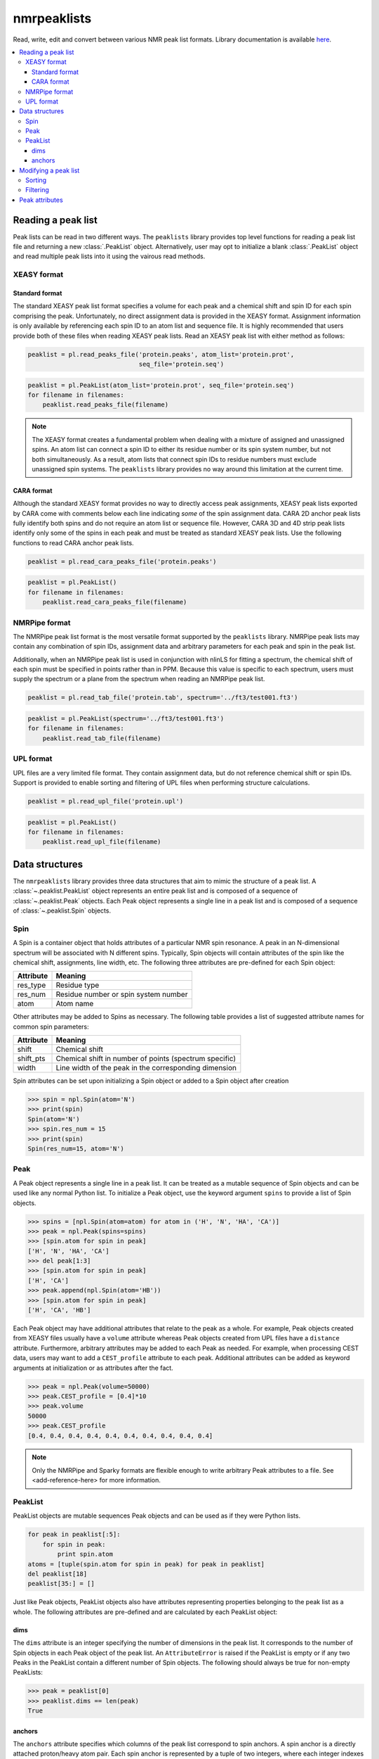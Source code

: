 ============
nmrpeaklists
============

Read, write, edit and convert between various NMR peak list formats. Library documentation is available `here <http://bradleyharden.github.io/nmrpeaklists/index.html>`_.

.. contents:: :local:

Reading a peak list
===================

Peak lists can be read in two different ways. The ``peaklists`` library provides top level functions for reading a peak list file and returning a new :class:`.PeakList` object. Alternatively, user may opt to initialize a blank :class:`.PeakList` object and read multiple peak lists into it using the vairous read methods.

XEASY format
------------

Standard format
~~~~~~~~~~~~~~~

The standard XEASY peak list format specifies a volume for each peak and a chemical shift and spin ID for each spin comprising the peak. Unfortunately, no direct assignment data is provided in the XEASY format. Assignment information is only available by referencing each spin ID to an atom list and sequence file. It is highly recommended that users provide both of these files when reading XEASY peak lists. Read an XEASY peak list with either method as follows:

.. code-block:: python

    peaklist = pl.read_peaks_file('protein.peaks', atom_list='protein.prot',
                                  seq_file='protein.seq')

.. code-block:: python

    peaklist = pl.PeakList(atom_list='protein.prot', seq_file='protein.seq')
    for filename in filenames:
        peaklist.read_peaks_file(filename)


.. note::
    The XEASY format creates a fundamental problem when dealing with a mixture of assigned and unassigned spins. An atom list can connect a spin ID to either its residue number or its spin system number, but not both simultaneously. As a result, atom lists that connect spin IDs to residue numbers must exclude unassigned spin systems. The ``peaklists`` library provides no way around this limitation at the current time.

CARA format
~~~~~~~~~~~

Although the standard XEASY format provides no way to directly access peak assignments, XEASY peak lists exported by CARA come with comments below each line indicating *some* of the spin assignment data. CARA 2D anchor peak lists fully identify both spins and do not require an atom list or sequence file. However, CARA 3D and 4D strip peak lists identify only some of the spins in each peak and must be treated as standard XEASY peak lists. Use the following functions to read CARA anchor peak lists.

.. code-block:: python

    peaklist = pl.read_cara_peaks_file('protein.peaks')

.. code-block:: python

    peaklist = pl.PeakList()
    for filename in filenames:
        peaklist.read_cara_peaks_file(filename)

NMRPipe format
--------------

The NMRPipe peak list format is the most versatile format supported by the ``peaklists`` library. NMRPipe peak lists may contain any combination of spin IDs, assignment data and arbitrary parameters for each peak and spin in the peak list.

Additionally, when an NMRPipe peak list is used in conjunction with nlinLS for fitting a spectrum, the chemical shift of each spin must be specified in points rather than in PPM. Because this value is specific to each spectrum, users must supply the spectrum or a plane from the spectrum when reading an NMRPipe peak list.

.. code-block:: python

    peaklist = pl.read_tab_file('protein.tab', spectrum='../ft3/test001.ft3')

.. code-block:: python

    peaklist = pl.PeakList(spectrum='../ft3/test001.ft3')
    for filename in filenames:
        peaklist.read_tab_file(filename)

UPL format
----------

UPL files are a very limited file format. They contain assignment data, but do not reference chemical shift or spin IDs. Support is provided to enable sorting and filtering of UPL files when performing structure calculations.

.. code-block:: python

    peaklist = pl.read_upl_file('protein.upl')

.. code-block:: python

    peaklist = pl.PeakList()
    for filename in filenames:
        peaklist.read_upl_file(filename)

Data structures
===============

The ``nmrpeaklists`` library provides three data structures that aim to mimic the structure of a peak list. A :class:`~.peaklist.PeakList` object represents an entire peak list and is composed of a sequence of :class:`~.peaklist.Peak` objects. Each Peak object represents a single line in a peak list and is composed of a sequence of :class:`~.peaklist.Spin` objects.

Spin
----

A Spin is a container object that holds attributes of a particular NMR spin resonance. A peak in an N-dimensional spectrum will be associated with N different spins. Typically, Spin objects will contain attributes of the spin like the chemical shift, assignments, line width, etc. The following three attributes are pre-defined for each Spin object:

+-----------+----------------------------------------------+
| Attribute | Meaning                                      |
+===========+==============================================+
| res_type  | Residue type                                 |
+-----------+----------------------------------------------+
| res_num   | Residue number or spin system number         |
+-----------+----------------------------------------------+
| atom      | Atom name                                    |
+-----------+----------------------------------------------+

Other attributes may be added to Spins as necessary. The following table provides a list of suggested attribute names for common spin parameters:

+-----------+--------------------------------------------------------+
| Attribute | Meaning                                                |
+===========+========================================================+
| shift     | Chemical shift                                         |
+-----------+--------------------------------------------------------+
| shift_pts | Chemical shift in number of points (spectrum specific) |
+-----------+--------------------------------------------------------+
| width     | Line width of the peak in the corresponding dimension  |
+-----------+--------------------------------------------------------+

Spin attributes can be set upon initializing a Spin object or added to a Spin object after creation

.. code-block:: python

    >>> spin = npl.Spin(atom='N')
    >>> print(spin)
    Spin(atom='N')
    >>> spin.res_num = 15
    >>> print(spin)
    Spin(res_num=15, atom='N')

Peak
----

A Peak object represents a single line in a peak list. It can be treated as a mutable sequence of Spin objects and can be used like any normal Python list. To initialize a Peak object, use the keyword argument ``spins`` to provide a list of Spin objects.

.. code-block:: python

    >>> spins = [npl.Spin(atom=atom) for atom in ('H', 'N', 'HA', 'CA')]
    >>> peak = npl.Peak(spins=spins)
    >>> [spin.atom for spin in peak]
    ['H', 'N', 'HA', 'CA']
    >>> del peak[1:3]
    >>> [spin.atom for spin in peak]
    ['H', 'CA']
    >>> peak.append(npl.Spin(atom='HB'))
    >>> [spin.atom for spin in peak]
    ['H', 'CA', 'HB']

Each Peak object may have additional attributes that relate to the peak as a whole. For example, Peak objects created from XEASY files usually have a ``volume`` attribute whereas Peak objects created from UPL files have a ``distance`` attribute. Furthermore, arbitrary attributes may be added to each Peak as needed. For example, when processing CEST data, users may want to add a ``CEST_profile`` attribute to each peak. Additional attributes can be added as keyword arguments at initialization or as attributes after the fact.

.. code-block:: python

    >>> peak = npl.Peak(volume=50000)
    >>> peak.CEST_profile = [0.4]*10
    >>> peak.volume
    50000
    >>> peak.CEST_profile
    [0.4, 0.4, 0.4, 0.4, 0.4, 0.4, 0.4, 0.4, 0.4, 0.4]

.. note::
    Only the NMRPipe and Sparky formats are flexible enough to write arbitrary Peak attributes to a file. See <add-reference-here> for more information.

PeakList
--------

PeakList objects are mutable sequences Peak objects and can be used as if they were Python lists.

.. code-block:: python

    for peak in peaklist[:5]:
        for spin in peak:
            print spin.atom
    atoms = [tuple(spin.atom for spin in peak) for peak in peaklist]
    del peaklist[18]
    peaklist[35:] = []

Just like Peak objects, PeakList objects also have attributes representing properties belonging to the peak list as a whole. The following attributes are pre-defined and are calculated by each PeakList object:

dims
~~~~

The ``dims`` attribute is an integer specifying the number of dimensions in the peak list. It corresponds to the number of Spin objects in each Peak object of the peak list. An ``AttributeError`` is raised if the PeakList is empty or if any two Peaks in the PeakList contain a different number of Spin objects. The following should always be true for non-empty PeakLists:

.. code-block:: python

    >>> peak = peaklist[0]
    >>> peaklist.dims == len(peak)
    True

anchors
~~~~~~~

The ``anchors`` attribute specifies which columns of the peak list correspond to spin anchors. A spin anchor is a directly attached proton/heavy atom pair. Each spin anchor is represented by a tuple of two integers, where each integer indexes Peak objects to extract the two spins forming the anchor. The index of the proton spin always comes first. The ``anchors`` attribute is a list of tuples indicating the spin anchors. Only one anchor is possible in 2D and 3D peak lists, but two anchors are possible in 4D peak lists.

.. code-block:: python

    >>> peaklist.anchors
    [(2, 0)]
    >>> peak = peaklist[0]
    >>> anchored_spins = [peak[i] for i in peaklist.anchors]
    >>> [(spin.res_num, spin.atom) for spin in anchored_spins]
    [(41, 'HD1'), (41, 'CD1')]

Modifying a peak list
=====================

Sorting
-------

To facilitate sorting the peaks by their assignments, Spin objects may be compared to each other with the comparison operators (<, <=, > and >=). These comparisons are only influenced by the assignment data, not by any other attributes of the spins. The default sorting order is by residue number, then sidechain position and finally atom name. Unassigned spins are always sorted last.

.. code-block:: python

    >>> spin1 = pl.Spin(res_num=24, atom='HB')
    >>> spin2 = pl.Spin(res_num=24, atom='HD1')
    >>> spin1 < spin2
    True

:class:`.Peak` objects may also be compared using the comparison operators, and once again, only the assignment data influences sorting. The default behavior for peaks sorts them as tuples of their respective spins. As a result, the order of the peak list dimensions (i.e. the order of spins in each peak) matters greatly when sorting peaks. This is especially evident in NOESY peak lists.

.. code-block:: python

    >>> spin1 = pl.Spin(res_num=28, atom='HG')
    >>> spin2 = pl.Spin(res_num=17, atom='HA')
    >>> peak1 = pl.Peak([spin1, spin2])
    >>> spin3 = pl.Spin(res_num=14, atom='HG2')
    >>> spin4 = pl.Spin(res_num=63, atom='H')
    >>> peak2 = pl.Peak([spin3, spin4])
    >>> peak1 < peak2
    False
    >>> print sorted([peak1, peak2])
    [Peak(spins=
    [Spin(res_num=14, atom='HG2'),
     Spin(res_num=63, atom='H')]), Peak(spins=
    [Spin(res_num=28, atom='HG'),
     Spin(res_num=17, atom='HA')])]

Use the ``sort_by_assignment`` :class:`.PeakList` method to change the default sort order. On its own, the only change made by ``sort_by_assignment`` is to include the influence of spin anchors when sorting. Alternatively, you can manually specify the sort order of dimensions using the ``order`` keyword argument.

.. code-block:: python

    >>> peaklist.sort_by_assignments(order=[1,0])
    >>> print peaklist
    PeakList(peaks=
    [Peak(spins=
    [Spin(res_num=28, atom='HG'),
     Spin(res_num=17, atom='HA')]),
     Peak(spins=
    [Spin(res_num=14, atom='HG2'),
     Spin(res_num=63, atom='H')])])

Filtering
---------

Peak attributes
===============
